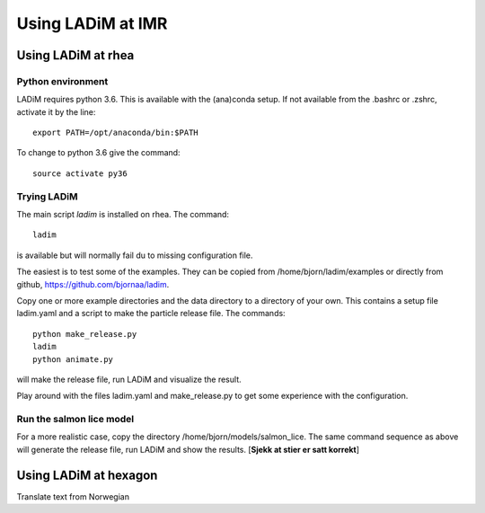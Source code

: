 Using LADiM at IMR
===================

Using LADiM at rhea
-------------------

Python environment
++++++++++++++++++


LADiM requires python 3.6. This is available with the (ana)conda setup.
If not available from the .bashrc or .zshrc, activate it by the line::

    export PATH=/opt/anaconda/bin:$PATH

To change to python 3.6 give the command::

    source activate py36

Trying LADiM
++++++++++++

The main script `ladim` is installed on rhea. The command::

    ladim

is available but will normally fail du to missing configuration file.

The easiest is to test some of the examples. They can be copied from
/home/bjorn/ladim/examples or directly from github, https://github.com/bjornaa/ladim.

Copy one or more example directories and the data directory to a directory of
your own. This contains a setup file ladim.yaml and a script to make the
particle release file. The commands::

    python make_release.py
    ladim
    python animate.py

will make the release file, run LADiM and visualize the result.

Play around with the files ladim.yaml and make_release.py to get some experience with the configuration.

Run the salmon lice model
+++++++++++++++++++++++++

For a more realistic case, copy the directory /home/bjorn/models/salmon_lice.
The same command sequence as above will generate the release file, run LADiM
and show the results. [**Sjekk at stier er satt korrekt**]

Using LADiM at hexagon
----------------------

Translate text from Norwegian